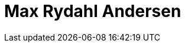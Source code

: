 = Max Rydahl Andersen
:page-photo_64px: https://community.jboss.org/people/gercan/avatar/64.png
:page-photo_32px: https://community.jboss.org/people/gercan/avatar/32.png


